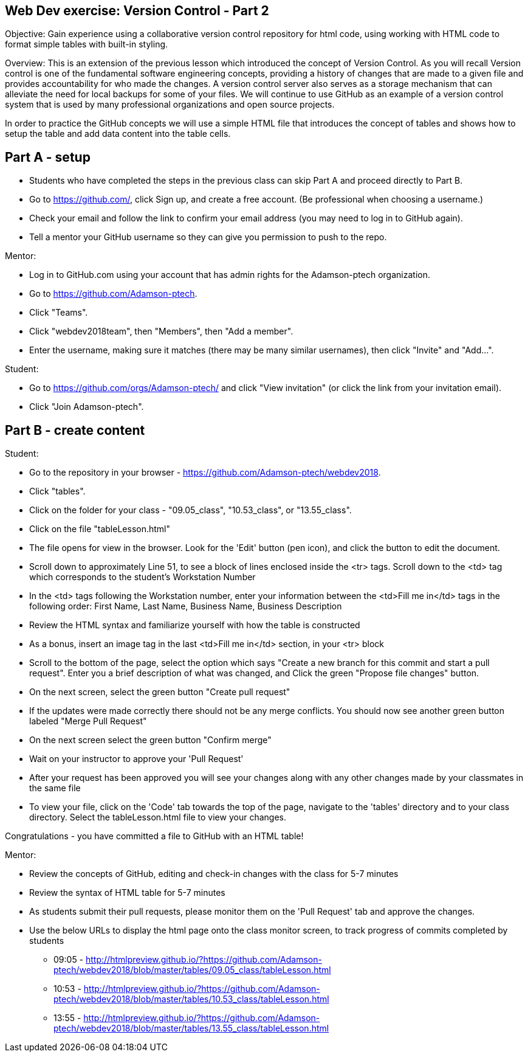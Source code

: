 Web Dev exercise: Version Control - Part 2
------------------------------------------

Objective: Gain experience using a collaborative version control repository for html code, using working with HTML code
to format simple tables with built-in styling.

Overview: This is an extension of the previous lesson which introduced the concept of Version Control.  As you will recall
Version control is one of the  fundamental software engineering concepts, providing a history of changes
that are made to a given file and provides accountability for who made the changes. A version control server also serves
as a storage mechanism that can alleviate the need for local backups for some of your files. We will continue to use GitHub
as an example of a version control system that is used by many professional organizations and open source projects.

In order to practice the GitHub concepts we will use a simple HTML file that introduces the concept of tables and
shows how to setup the table and add data content into the table cells.

Part A - setup
--------------
* Students who have completed the steps in the previous class can skip Part A and proceed directly to Part B.
* Go to https://github.com/, click Sign up, and create a free account. (Be professional when choosing a username.)
* Check your email and follow the link to confirm your email address (you may need to log in to GitHub again).
* Tell a mentor your GitHub username so they can give you permission to push to the repo.

Mentor:

* Log in to GitHub.com using your account that has admin rights for the Adamson-ptech organization.
* Go to https://github.com/Adamson-ptech.
* Click "Teams".
* Click "webdev2018team", then "Members", then "Add a member".
* Enter the username, making sure it matches (there may be many similar usernames), then click "Invite" and "Add...".

Student:

* Go to https://github.com/orgs/Adamson-ptech/ and click "View invitation" (or click the link from your invitation email).
* Click "Join Adamson-ptech".


Part B - create content
-----------------------

Student:

* Go to the repository in your browser - https://github.com/Adamson-ptech/webdev2018.
* Click "tables".
* Click on the folder for your class - "09.05_class", "10.53_class", or "13.55_class".
* Click on the file "tableLesson.html"
* The file opens for view in the browser.  Look for the 'Edit' button (pen icon), and click the button to edit the document.
* Scroll down to approximately Line 51, to see a block of lines enclosed inside the <tr> tags.  Scroll down to the <td> tag which corresponds to the student's Workstation Number
* In the <td>  tags following the Workstation number, enter your information  between the <td>Fill me in</td> tags in the following order:
First Name, Last Name, Business Name, Business Description
* Review the HTML syntax and familiarize yourself with how the table is constructed
* As a bonus, insert an image tag in the last <td>Fill me in</td> section, in your <tr> block
* Scroll to the bottom of the page, select the option which says  "Create a new branch for this commit and start a pull request".  Enter you a brief description of what was changed, and Click the green "Propose file changes" button.
* On the next screen, select the green button "Create pull request"
* If the updates were made correctly there should not be any merge conflicts.  You should now see another green button labeled "Merge Pull Request"
* On the next screen select the green button "Confirm merge"
* Wait on your instructor to approve your 'Pull Request'
* After your request has been approved you will see your changes along with any other changes made by your classmates in the same file
* To view your file, click on the 'Code'  tab towards the top of the page, navigate to the 'tables' directory and to your class directory. Select the tableLesson.html file to view your changes.


Congratulations - you have committed a file to GitHub with an HTML table!

Mentor:

* Review the concepts of GitHub, editing and check-in changes with the class for 5-7 minutes
* Review the syntax of HTML table for 5-7 minutes
* As students submit their pull requests, please monitor them on the 'Pull Request'  tab and approve the changes.
* Use the below URLs to display the html page onto the class monitor screen, to track progress of commits completed by students
  - 09:05 - http://htmlpreview.github.io/?https://github.com/Adamson-ptech/webdev2018/blob/master/tables/09.05_class/tableLesson.html
  - 10:53 - http://htmlpreview.github.io/?https://github.com/Adamson-ptech/webdev2018/blob/master/tables/10.53_class/tableLesson.html
  - 13:55 - http://htmlpreview.github.io/?https://github.com/Adamson-ptech/webdev2018/blob/master/tables/13.55_class/tableLesson.html
